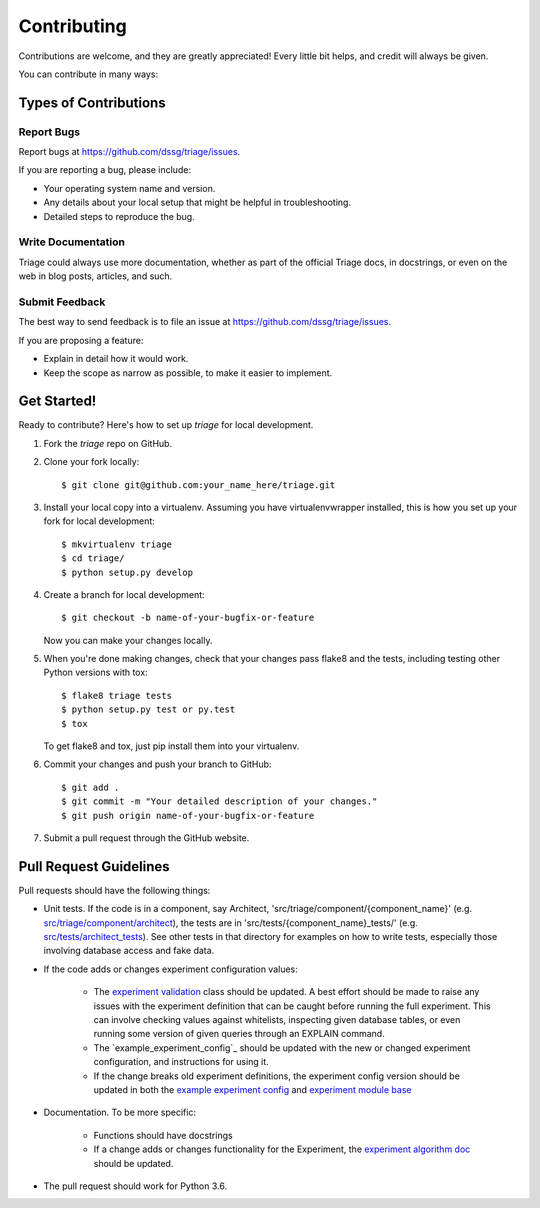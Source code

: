 .. highlight:: shell

============
Contributing
============

Contributions are welcome, and they are greatly appreciated! Every
little bit helps, and credit will always be given.

You can contribute in many ways:

Types of Contributions
----------------------

Report Bugs
~~~~~~~~~~~

Report bugs at https://github.com/dssg/triage/issues.

If you are reporting a bug, please include:

* Your operating system name and version.
* Any details about your local setup that might be helpful in troubleshooting.
* Detailed steps to reproduce the bug.


Write Documentation
~~~~~~~~~~~~~~~~~~~

Triage could always use more documentation, whether as part of the
official Triage docs, in docstrings, or even on the web in blog posts,
articles, and such.

Submit Feedback
~~~~~~~~~~~~~~~

The best way to send feedback is to file an issue at https://github.com/dssg/triage/issues.

If you are proposing a feature:

* Explain in detail how it would work.
* Keep the scope as narrow as possible, to make it easier to implement.

Get Started!
------------

Ready to contribute? Here's how to set up `triage` for local development.

1. Fork the `triage` repo on GitHub.
2. Clone your fork locally::

    $ git clone git@github.com:your_name_here/triage.git

3. Install your local copy into a virtualenv. Assuming you have virtualenvwrapper installed, this is how you set up your fork for local development::

    $ mkvirtualenv triage
    $ cd triage/
    $ python setup.py develop

4. Create a branch for local development::

    $ git checkout -b name-of-your-bugfix-or-feature

   Now you can make your changes locally.

5. When you're done making changes, check that your changes pass flake8 and the tests, including testing other Python versions with tox::

    $ flake8 triage tests
    $ python setup.py test or py.test
    $ tox

   To get flake8 and tox, just pip install them into your virtualenv.

6. Commit your changes and push your branch to GitHub::

    $ git add .
    $ git commit -m "Your detailed description of your changes."
    $ git push origin name-of-your-bugfix-or-feature

7. Submit a pull request through the GitHub website.

Pull Request Guidelines
-----------------------

Pull requests should have the following things:

.. _src/triage/component/architect: src/triage/component/architect
.. _src/tests/architect_tests: src/tests/architect_tests
.. _experiment validation: src/triage/experiments/validate.py
.. _example experiment config: example_experiment_config.yaml
.. _experiment module base: src/triage/experiments/__init__.py
.. _experiment algorithm doc: docs/sources/experiments/algorithm.md

- Unit tests. If the code is in a component, say Architect, 'src/triage/component/{component_name}' (e.g. `src/triage/component/architect`_), the tests are in 'src/tests/{component_name}_tests/' (e.g. `src/tests/architect_tests`_). See other tests in that directory for examples on how to write tests, especially those involving database access and fake data.

- If the code adds or changes experiment configuration values:

    - The `experiment validation`_  class should be updated. A best effort should be made to raise any issues with the experiment definition that can be caught before running the full experiment. This can involve checking values against whitelists, inspecting given database tables, or even running some version of given queries through an EXPLAIN command.
    - The `example_experiment_config`_ should be updated with the new or changed experiment configuration, and instructions for using it.
    - If the change breaks old experiment definitions, the experiment config version should be updated in both the `example experiment config`_ and `experiment module base`_

- Documentation. To be more specific:

    - Functions should have docstrings
    - If a change adds or changes functionality for the Experiment, the `experiment algorithm doc`_ should be updated.

- The pull request should work for Python 3.6.

